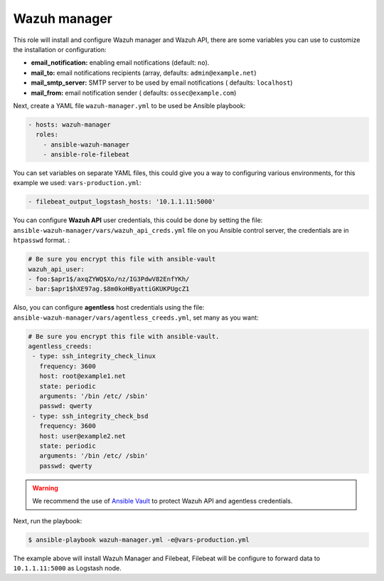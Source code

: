 .. _ansible-wazuh-manager:

Wazuh manager
--------------

This role will install and configure Wazuh manager and Wazuh API, there are some variables you can use to customize the installation or configuration:

- **email_notification:** enabling email notifications (default: ``no``).
- **mail_to:** email notifications recipients (array, defaults: ``admin@example.net``)
- **mail_smtp_server:** SMTP server to be used by email notifications ( defaults: ``localhost``)
- **mail_from:** email notification sender ( defaults: ``ossec@example.com``)

Next, create a YAML file ``wazuh-manager.yml`` to be used be Ansible playbook:

.. code-block:: yaml

  - hosts: wazuh-manager
    roles:
      - ansible-wazuh-manager
      - ansible-role-filebeat

You can set variables on separate YAML files, this could give you a way to configuring various environments, for this example we used: ``vars-production.yml``:

.. code-block:: yaml

  - filebeat_output_logstash_hosts: '10.1.1.11:5000'

You can configure **Wazuh API** user credentials, this could be done by setting the file: ``ansible-wazuh-manager/vars/wazuh_api_creds.yml`` file on you Ansible control server, the credentials are in ``htpasswd`` format. :

.. code-block:: yaml

  # Be sure you encrypt this file with ansible-vault
  wazuh_api_user:
  - foo:$apr1$/axqZYWQ$Xo/nz/IG3PdwV82EnfYKh/
  - bar:$apr1$hXE97ag.$8m0koHByattiGKUKPUgcZ1

Also, you can configure **agentless** host credentials using the file: ``ansible-wazuh-manager/vars/agentless_creeds.yml``, set many as you want:

.. code-block:: yaml

  # Be sure you encrypt this file with ansible-vault.
  agentless_creeds:
   - type: ssh_integrity_check_linux
     frequency: 3600
     host: root@example1.net
     state: periodic
     arguments: '/bin /etc/ /sbin'
     passwd: qwerty
   - type: ssh_integrity_check_bsd
     frequency: 3600
     host: user@example2.net
     state: periodic
     arguments: '/bin /etc/ /sbin'
     passwd: qwerty

.. warning:: We recommend the use of `Ansible Vault <http://docs.ansible.com/ansible/playbooks_vault.html>`_ to protect Wazuh API and agentless credentials.

Next, run the playbook:

.. code-block:: bash

  $ ansible-playbook wazuh-manager.yml -e@vars-production.yml

The example above will install Wazuh Manager and Filebeat, Filebeat will be configure to forward data to ``10.1.1.11:5000`` as Logstash node.
